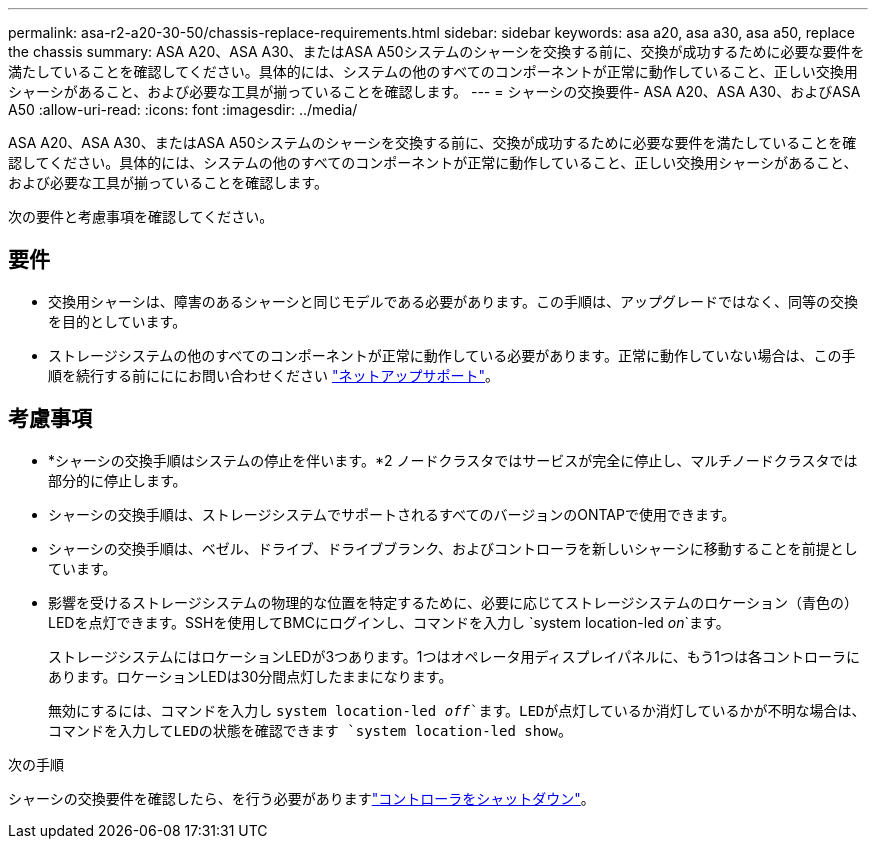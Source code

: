---
permalink: asa-r2-a20-30-50/chassis-replace-requirements.html 
sidebar: sidebar 
keywords: asa a20, asa a30, asa a50, replace the chassis 
summary: ASA A20、ASA A30、またはASA A50システムのシャーシを交換する前に、交換が成功するために必要な要件を満たしていることを確認してください。具体的には、システムの他のすべてのコンポーネントが正常に動作していること、正しい交換用シャーシがあること、および必要な工具が揃っていることを確認します。 
---
= シャーシの交換要件- ASA A20、ASA A30、およびASA A50
:allow-uri-read: 
:icons: font
:imagesdir: ../media/


[role="lead"]
ASA A20、ASA A30、またはASA A50システムのシャーシを交換する前に、交換が成功するために必要な要件を満たしていることを確認してください。具体的には、システムの他のすべてのコンポーネントが正常に動作していること、正しい交換用シャーシがあること、および必要な工具が揃っていることを確認します。

次の要件と考慮事項を確認してください。



== 要件

* 交換用シャーシは、障害のあるシャーシと同じモデルである必要があります。この手順は、アップグレードではなく、同等の交換を目的としています。
* ストレージシステムの他のすべてのコンポーネントが正常に動作している必要があります。正常に動作していない場合は、この手順を続行する前にににお問い合わせください https://mysupport.netapp.com/site/global/dashboard["ネットアップサポート"]。




== 考慮事項

* *シャーシの交換手順はシステムの停止を伴います。*2 ノードクラスタではサービスが完全に停止し、マルチノードクラスタでは部分的に停止します。
* シャーシの交換手順は、ストレージシステムでサポートされるすべてのバージョンのONTAPで使用できます。
* シャーシの交換手順は、ベゼル、ドライブ、ドライブブランク、およびコントローラを新しいシャーシに移動することを前提としています。
* 影響を受けるストレージシステムの物理的な位置を特定するために、必要に応じてストレージシステムのロケーション（青色の）LEDを点灯できます。SSHを使用してBMCにログインし、コマンドを入力し `system location-led _on_`ます。
+
ストレージシステムにはロケーションLEDが3つあります。1つはオペレータ用ディスプレイパネルに、もう1つは各コントローラにあります。ロケーションLEDは30分間点灯したままになります。

+
無効にするには、コマンドを入力し `system location-led _off_`ます。LEDが点灯しているか消灯しているかが不明な場合は、コマンドを入力してLEDの状態を確認できます `system location-led show`。



.次の手順
シャーシの交換要件を確認したら、を行う必要がありますlink:chassis-replace-shutdown.html["コントローラをシャットダウン"]。
